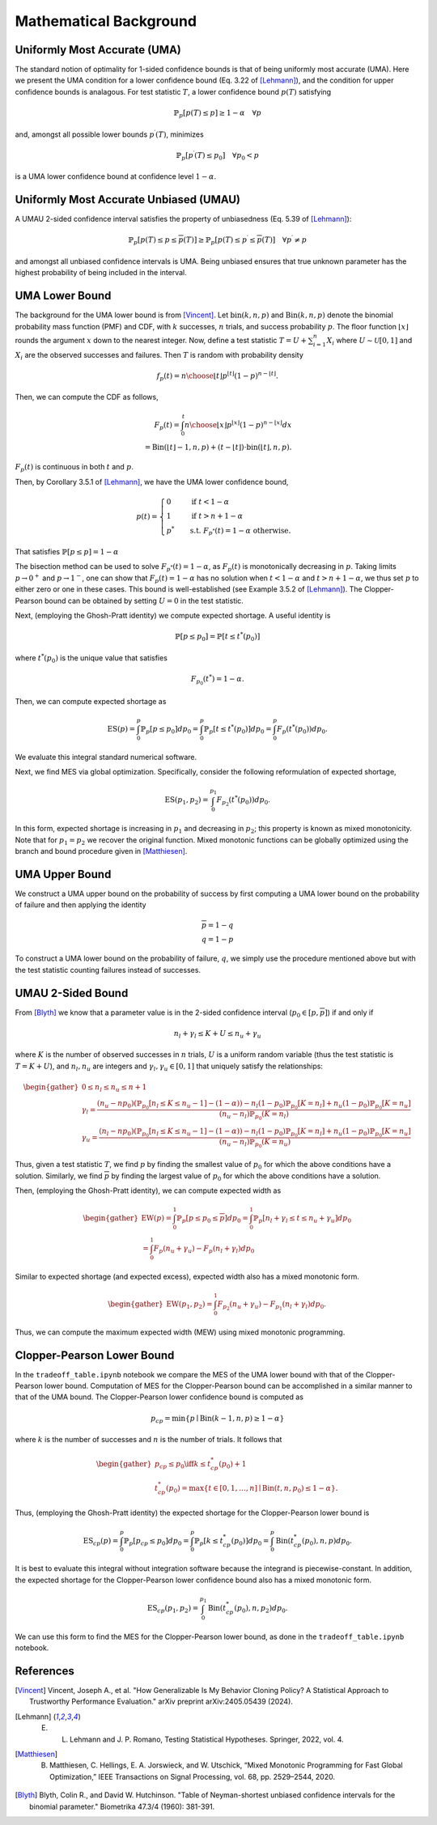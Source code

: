 Mathematical Background
=======================


Uniformly Most Accurate (UMA)
*****************************
The standard notion of optimality for 1-sided confidence bounds is that of being uniformly most accurate (UMA).
Here we present the UMA condition for a lower confidence bound (Eq. 3.22 of [Lehmann]_), and the condition for upper confidence bounds is analagous.
For test statistic :math:`T`, a lower confidence bound :math:`\underline{p}(T)` satisfying

.. math::

    \mathbb{P}_p [\underline{p}(T) \le p] \ge 1-\alpha \quad \forall p

and, amongst all possible lower bounds :math:`\underline{p}^\prime(T)`, minimizes

.. math::

    \mathbb{P}_p [\underline{p}^\prime(T) \le p_0] \quad \forall p_0 < p

is a UMA lower confidence bound at confidence level :math:`1-\alpha`.




Uniformly Most Accurate Unbiased (UMAU)
***************************************
A UMAU 2-sided confidence interval satisfies the property of unbiasedness (Eq. 5.39 of [Lehmann]_):

.. math::

    \mathbb{P}_p [\underline{p}(T) \le p \le \overline{p}(T)] \ge  \mathbb{P}_p [\underline{p}(T) \le p^\prime \le \overline{p}(T)] \quad \forall p^\prime \neq p

and amongst all unbiased confidence intervals is UMA.
Being unbiased ensures that true unknown parameter has the highest probability of being included in the interval.


UMA Lower Bound
***************
The background for the UMA lower bound is from [Vincent]_.
Let :math:`\textup{bin}(k,n,p)` and :math:`\textup{Bin}(k,n,p)` denote the binomial probability mass function (PMF) and CDF, with :math:`k` successes, :math:`n` trials, and success probability :math:`p`.
The floor function :math:`\lfloor x \rfloor` rounds the argument :math:`x` down to the nearest integer.
Now, define a test statistic :math:`T = U + \sum_{i=1}^n X_i` where :math:`U \sim \mathcal{U}[0,1]` and :math:`X_i` are the observed successes and failures. 
Then :math:`T` is random with probability density

.. math::

    f_p(t) = {n \choose \lfloor t \rfloor} p^{\lfloor t \rfloor} (1-p)^{n - \lfloor t \rfloor}.


Then, we can compute the CDF as follows,

.. math::

    F_p(t) = \int_0^{t} {n \choose \lfloor x \rfloor} p^{\lfloor x \rfloor} (1-p)^{n - \lfloor x \rfloor} dx \\
    = \textup{Bin}(\lfloor t \rfloor - 1, n, p) + (t - \lfloor t \rfloor) \cdot \textup{bin}(\lfloor t \rfloor, n, p). 


:math:`F_p(t)` is continuous in both :math:`t` and :math:`p`.

Then, by Corollary 3.5.1 of [Lehmann]_, we have the UMA lower confidence bound,

.. math::

    \underline{p}(t) = \begin{cases}
                        0 \quad &\text{if } t < 1-\alpha \\
                        1 \quad &\text{if } t > n + 1-\alpha \\
                        p^* \quad &\text{s.t. } F_{p^*}(t) = 1-\alpha \text{ otherwise.}
    \end{cases}

That satisfies :math:`\mathbb{P}[\underline{p} \le p] = 1-\alpha`

The bisection method can be used to solve :math:`F_{p^*}(t) = 1-\alpha`, as :math:`F_p(t)` is monotonically decreasing in :math:`p`. 
Taking limits :math:`p \rightarrow 0^+` and :math:`p \rightarrow 1^-`, one can show that :math:`F_p(t) = 1-\alpha` has no solution when :math:`t<1-\alpha` and :math:`t>n+1-\alpha`, we thus set :math:`\underline{p}` to either zero or one in these cases. 
This bound is well-established (see Example 3.5.2 of [Lehmann]_).
The Clopper-Pearson bound can be obtained by setting :math:`U = 0` in the test statistic.

Next, (employing the Ghosh-Pratt identity) we compute expected shortage. A useful identity is

.. math::

    \mathbb{P}[\underline{p} \le p_0] = \mathbb{P}[t \le t^*(p_0)]

where :math:`t^*(p_0)` is the unique value that satisfies

.. math::

    F_{p_0}(t^*) = 1-\alpha.

Then, we can compute expected shortage as

.. math::

    \textup{ES}(p) = \int_0^p \mathbb{P}_p[\underline{p} \le p_0] dp_0 = \int_0^p \mathbb{P}_p[t \le t^*(p_0)] dp_0 = \int_0^p F_p(t^*(p_0)) dp_0.


We evaluate this integral standard numerical software.

Next, we find MES via global optimization. Specifically, consider the following reformulation of expected shortage,

.. math::

    \textup{ES}(p_1, p_2) = \int_0^{p_1} F_{p_2}(t^*(p_0)) dp_0.

In this form, expected shortage is increasing in :math:`p_1` and decreasing in :math:`p_2`; this property is known as mixed monotonicity.
Note that for :math:`p_1 = p_2` we recover the original function.
Mixed monotonic functions can be globally optimized using the branch and bound procedure given in [Matthiesen]_.



UMA Upper Bound
***************
We construct a UMA upper bound on the probability of success by first computing a UMA lower bound on the probability of failure and then applying the identity

.. math::

    \overline{p} = 1 - \underline{q} \\
    q = 1 - p

To construct a UMA lower bound on the probability of failure, :math:`\underline{q}`, we simply use the procedure mentioned above but with the test statistic counting failures instead of successes.


UMAU 2-Sided Bound
******************
From [Blyth]_ we know that a parameter value is in the 2-sided confidence interval (:math:`p_0 \in [\underline{p}, \overline{p}]`) if and only if 

.. math::
    n_l + \gamma_l \le K + U \le n_u + \gamma_u

where :math:`K` is the number of observed successes in :math:`n` trials, :math:`U` is a uniform random variable (thus the test statistic is :math:`T = K + U`), and :math:`n_l, n_u` are integers and :math:`\gamma_l, \gamma_u \in [0,1]` that uniquely satisfy the relationships:


.. math::
    \begin{gather}
    0 \le n_l \le n_u \le n+1 \\
    \gamma_l = \frac{(n_u - np_0)(\mathbb{P}_{p_0}[n_l \le K \le n_u -1] - (1-\alpha)) - n_l(1-p_0)\mathbb{P}_{p_0}[K=n_l] + n_u(1-p_0)\mathbb{P}_{p_0}[K=n_u]}
    {(n_u - n_l) \mathbb{P}_{p_0}(K = n_l)} \\
    \gamma_u = \frac{(n_l - np_0)(\mathbb{P}_{p_0}[n_l \le K \le n_u -1] - (1-\alpha)) - n_l(1-p_0)\mathbb{P}_{p_0}[K=n_l] + n_u(1-p_0)\mathbb{P}_{p_0}[K=n_u]}
    {(n_u - n_l) \mathbb{P}_{p_0}(K = n_u)}
    \end{gather}

Thus, given a test statistic :math:`T`, we find :math:`\underline{p}` by finding the smallest value of :math:`p_0` for which the above conditions have a solution.
Similarly, we find :math:`\overline{p}` by finding the largest value of :math:`p_0` for which the above conditions have a solution.

Then, (employing the Ghosh-Pratt identity), we can compute expected width as

.. math::
    \begin{gather}
    \textup{EW}(p) = \int_0^1 \mathbb{P}_p[\underline{p} \le p_0 \le \overline{p}] dp_0 = \int_0^1 \mathbb{P}_p[n_l + \gamma_l \le t \le n_u + \gamma_u] dp_0 \\
     = \int_0^1 F_p(n_u + \gamma_u) - F_p(n_l + \gamma_l) dp_0
    \end{gather}

Similar to expected shortage (and expected excess), expected width also has a mixed monotonic form.

.. math::
    \begin{gather}
    \textup{EW}(p_1, p_2) = \int_0^1 F_{p_2}(n_u + \gamma_u) - F_{p_1}(n_l + \gamma_l) dp_0.
    \end{gather}

Thus, we can compute the maximum expected width (MEW) using mixed monotonic programming.





Clopper-Pearson Lower Bound
***************************
In the ``tradeoff_table.ipynb`` notebook we compare the MES of the UMA lower bound with that of the Clopper-Pearson lower bound.
Computation of MES for the Clopper-Pearson bound can be accomplished in a similar manner to that of the UMA bound.
The Clopper-Pearson lower confidence bound is computed as

.. math::
    \underline{p}_{cp} = \min \{p \mid \textup{Bin}(k-1, n, p) \ge 1-\alpha \}

where :math:`k` is the number of successes and :math:`n` is the number of trials.
It follows that

.. math::
    \begin{gather}
    \underline{p}_{cp} \le p_0 \iff k \le t_{cp}^*(p_0) + 1 \\
    t_{cp}^*(p_0) = \max \{t \in [0,1,\ldots,n] \mid \textup{Bin}(t, n, p_0) \le 1-\alpha \}.
    \end{gather}

Thus, (employing the Ghosh-Pratt identity) the expected shortage for the Clopper-Pearson lower bound is

.. math::

    \textup{ES}_{cp}(p) = \int_0^p \mathbb{P}_p[\underline{p}_{cp} \le p_0] dp_0 = \int_0^p \mathbb{P}_p[k \le t_{cp}^*(p_0)] dp_0 = \int_0^p \textup{Bin}(t_{cp}^*(p_0), n, p) dp_0.

It is best to evaluate this integral without integration software because the integrand is piecewise-constant.
In addition, the expected shortage for the Clopper-Pearson lower confidence bound also has a mixed monotonic form.

.. math::

    \textup{ES}_{cp}(p_1, p_2) = \int_0^{p_1} \textup{Bin}(t_{cp}^*(p_0), n, p_2) dp_0.

We can use this form to find the MES for the Clopper-Pearson lower bound, as done in the ``tradeoff_table.ipynb`` notebook.

References
**********
.. [Vincent] Vincent, Joseph A., et al. "How Generalizable Is My Behavior Cloning Policy? A Statistical Approach to Trustworthy Performance Evaluation." arXiv preprint arXiv:2405.05439 (2024).
.. [Lehmann] E. L. Lehmann and J. P. Romano, Testing Statistical Hypotheses. Springer, 2022, vol. 4.
.. [Matthiesen] B. Matthiesen, C. Hellings, E. A. Jorswieck, and W. Utschick, “Mixed Monotonic Programming for Fast Global Optimization,” IEEE Transactions on Signal Processing, vol. 68, pp. 2529–2544, 2020.
.. [Blyth] Blyth, Colin R., and David W. Hutchinson. "Table of Neyman-shortest unbiased confidence intervals for the binomial parameter." Biometrika 47.3/4 (1960): 381-391.

